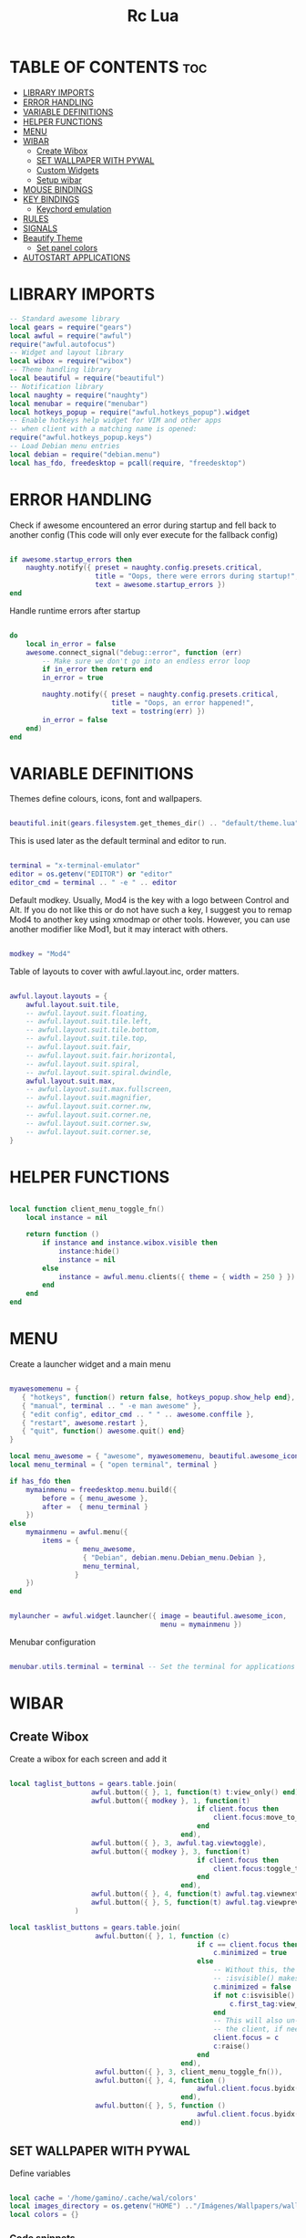 #+TITLE: Rc Lua
#+PROPERTY: header-args:lua :tangle ./dotfiles/.config/awesome/rc.lua
#+auto_tangle: t

* TABLE OF CONTENTS :toc:
- [[#library-imports][LIBRARY IMPORTS]]
- [[#error-handling][ERROR HANDLING]]
- [[#variable-definitions][VARIABLE DEFINITIONS]]
- [[#helper-functions][HELPER FUNCTIONS]]
- [[#menu][MENU]]
- [[#wibar][WIBAR]]
  - [[#create-wibox][Create Wibox]]
  - [[#set-wallpaper-with-pywal][SET WALLPAPER WITH PYWAL]]
  - [[#custom-widgets][Custom Widgets]]
  - [[#setup-wibar][Setup wibar]]
- [[#mouse-bindings][MOUSE BINDINGS]]
- [[#key-bindings][KEY BINDINGS]]
  - [[#keychord-emulation][Keychord emulation]]
- [[#rules][RULES]]
- [[#signals][SIGNALS]]
- [[#beautify-theme][Beautify Theme]]
  - [[#set-panel-colors][Set panel colors]]
- [[#autostart-applications][AUTOSTART APPLICATIONS]]

* LIBRARY IMPORTS
#+begin_src lua
-- Standard awesome library
local gears = require("gears")
local awful = require("awful")
require("awful.autofocus")
-- Widget and layout library
local wibox = require("wibox")
-- Theme handling library
local beautiful = require("beautiful")
-- Notification library
local naughty = require("naughty")
local menubar = require("menubar")
local hotkeys_popup = require("awful.hotkeys_popup").widget
-- Enable hotkeys help widget for VIM and other apps
-- when client with a matching name is opened:
require("awful.hotkeys_popup.keys")
-- Load Debian menu entries
local debian = require("debian.menu")
local has_fdo, freedesktop = pcall(require, "freedesktop")
#+end_src

* ERROR HANDLING
Check if awesome encountered an error during startup and fell back to
another config (This code will only ever execute for the fallback config)

#+begin_src lua

if awesome.startup_errors then
    naughty.notify({ preset = naughty.config.presets.critical,
                     title = "Oops, there were errors during startup!",
                     text = awesome.startup_errors })
end

#+end_src

Handle runtime errors after startup
#+begin_src lua

do
    local in_error = false
    awesome.connect_signal("debug::error", function (err)
        -- Make sure we don't go into an endless error loop
        if in_error then return end
        in_error = true

        naughty.notify({ preset = naughty.config.presets.critical,
                         title = "Oops, an error happened!",
                         text = tostring(err) })
        in_error = false
    end)
end

#+end_src

* VARIABLE DEFINITIONS
Themes define colours, icons, font and wallpapers.
#+begin_src lua

beautiful.init(gears.filesystem.get_themes_dir() .. "default/theme.lua")

#+end_src

This is used later as the default terminal and editor to run.
#+begin_src lua

terminal = "x-terminal-emulator"
editor = os.getenv("EDITOR") or "editor"
editor_cmd = terminal .. " -e " .. editor

#+end_src

Default modkey.
Usually, Mod4 is the key with a logo between Control and Alt.
If you do not like this or do not have such a key,
I suggest you to remap Mod4 to another key using xmodmap or other tools.
However, you can use another modifier like Mod1, but it may interact with others.
#+begin_src lua

modkey = "Mod4"

#+end_src

Table of layouts to cover with awful.layout.inc, order matters.
#+begin_src lua

awful.layout.layouts = {
    awful.layout.suit.tile,
    -- awful.layout.suit.floating,
    -- awful.layout.suit.tile.left,
    -- awful.layout.suit.tile.bottom,
    -- awful.layout.suit.tile.top,
    -- awful.layout.suit.fair,
    -- awful.layout.suit.fair.horizontal,
    -- awful.layout.suit.spiral,
    -- awful.layout.suit.spiral.dwindle,
    awful.layout.suit.max,
    -- awful.layout.suit.max.fullscreen,
    -- awful.layout.suit.magnifier,
    -- awful.layout.suit.corner.nw,
    -- awful.layout.suit.corner.ne,
    -- awful.layout.suit.corner.sw,
    -- awful.layout.suit.corner.se,
}

#+end_src

* HELPER FUNCTIONS
#+begin_src lua

local function client_menu_toggle_fn()
    local instance = nil

    return function ()
        if instance and instance.wibox.visible then
            instance:hide()
            instance = nil
        else
            instance = awful.menu.clients({ theme = { width = 250 } })
        end
    end
end

#+end_src

* MENU
Create a launcher widget and a main menu

#+begin_src lua

myawesomemenu = {
   { "hotkeys", function() return false, hotkeys_popup.show_help end},
   { "manual", terminal .. " -e man awesome" },
   { "edit config", editor_cmd .. " " .. awesome.conffile },
   { "restart", awesome.restart },
   { "quit", function() awesome.quit() end}
}

local menu_awesome = { "awesome", myawesomemenu, beautiful.awesome_icon }
local menu_terminal = { "open terminal", terminal }

if has_fdo then
    mymainmenu = freedesktop.menu.build({
        before = { menu_awesome },
        after =  { menu_terminal }
    })
else
    mymainmenu = awful.menu({
        items = {
                  menu_awesome,
                  { "Debian", debian.menu.Debian_menu.Debian },
                  menu_terminal,
                }
    })
end


mylauncher = awful.widget.launcher({ image = beautiful.awesome_icon,
                                     menu = mymainmenu })

#+end_src

Menubar configuration
#+begin_src lua

menubar.utils.terminal = terminal -- Set the terminal for applications that require it

#+end_src

* WIBAR

** Create Wibox
Create a wibox for each screen and add it
#+begin_src lua

local taglist_buttons = gears.table.join(
                    awful.button({ }, 1, function(t) t:view_only() end),
                    awful.button({ modkey }, 1, function(t)
                                              if client.focus then
                                                  client.focus:move_to_tag(t)
                                              end
                                          end),
                    awful.button({ }, 3, awful.tag.viewtoggle),
                    awful.button({ modkey }, 3, function(t)
                                              if client.focus then
                                                  client.focus:toggle_tag(t)
                                              end
                                          end),
                    awful.button({ }, 4, function(t) awful.tag.viewnext(t.screen) end),
                    awful.button({ }, 5, function(t) awful.tag.viewprev(t.screen) end)
                )

local tasklist_buttons = gears.table.join(
                     awful.button({ }, 1, function (c)
                                              if c == client.focus then
                                                  c.minimized = true
                                              else
                                                  -- Without this, the following
                                                  -- :isvisible() makes no sense
                                                  c.minimized = false
                                                  if not c:isvisible() and c.first_tag then
                                                      c.first_tag:view_only()
                                                  end
                                                  -- This will also un-minimize
                                                  -- the client, if needed
                                                  client.focus = c
                                                  c:raise()
                                              end
                                          end),
                     awful.button({ }, 3, client_menu_toggle_fn()),
                     awful.button({ }, 4, function ()
                                              awful.client.focus.byidx(1)
                                          end),
                     awful.button({ }, 5, function ()
                                              awful.client.focus.byidx(-1)
                                          end))

#+end_src

** SET WALLPAPER WITH PYWAL
Define variables
#+begin_src lua

local cache = '/home/gamino/.cache/wal/colors'
local images_directory = os.getenv("HOME") .."/Imágenes/Wallpapers/wallpapers/"
local colors = {}

#+end_src

*** Code snippets
I get the following two snippets from [[http://lua-users.org/wiki/FileInputOutput][here]]

See if the file exists
#+begin_src lua

function file_exists(file)
  local f = io.open(file, "rb")
  if f then f:close() end
  return f ~= nil
end

#+end_src

Get all lines from a file, returns an empty list/table if the file does not exist
#+begin_src lua

function lines_from(file)
  if not file_exists(file) then return {} end
  lines = {}
  for line in io.lines(file) do
    lines[#lines + 1] = line
  end
  return lines
end

#+end_src

Kind of strip python function
#+begin_src lua

function all_trim(s)
   return s:match( "^%s*(.-)%s*$" )
end

#+end_src

LUA implementation of PHP scan dir
Returns all files (except . and ..) in "directory"
#+begin_src lua
function scandir(directory)
    num_files, t, popen = 0, {}, io.popen
    for filename in popen('/bin/ls -A "' .. images_directory .. '"'):lines() do
        if not filename:find(".md") then
            num_files = num_files + 1
            t[num_files] = filename
        end
    end
    return t, num_files
end
#+end_src

Get Random file from files table
#+begin_src lua

function get_random_path(files_table, files_number)
  number = math.random(1, files_number)
  return files_table[number]
end

#+end_src

*** Tests the functions above
Print all line numbers and their contents
for k,v in pairs(lines) do
  naughty.notify {text = 'line[' .. k .. ']' ..  v }
end

*** Get wallpaper
Get random wallpaper from wallpaper directory
#+begin_src lua
local function get_random_wallpaper(_)
    wallpapers_names, number_files = scandir(images_directory)
    math.randomseed( os.time() )
    random_wallpaper = wallpapers_names[math.random(1, number_files)]
    per = images_directory .. random_wallpaper
    -- random_wallpaper = get_random_path(wallpapers_names, number_files)
    io.popen('wal -i "' .. per .. '" -s -t')
    -- naughty.notify {text = "Configurado wallpaper", timeout = 10}
    local lines = lines_from(cache)
    for i = 1, 8, 1 do
        line = all_trim(lines[i])
        colors[i] = line
    end
    return per
end
beautiful.wallpaper = get_random_wallpaper
#+end_src

Get colors table
#+begin_src lua


#+end_src

*** Set Wallpaper

#+begin_src lua

local function set_wallpaper(s)
    -- Wallpaper
    if beautiful.wallpaper then
        local wallpaper = beautiful.wallpaper
        -- If wallpaper is a function, call it with the screen
        if type(wallpaper) == "function" then
            wallpaper = wallpaper(s)
        end
        gears.wallpaper.maximized(wallpaper, s, true)
    end
end

#+end_src

Re-set wallpaper when a screen's geometry changes (e.g. different resolution)
#+begin_src lua
screen.connect_signal("property::geometry", set_wallpaper)
#+end_src

** Custom Widgets
*** Custom Powerline Widget
#+begin_src lua
local reversed_powerline = function(cr, width, height)
     -- shape.transform(shape.powerline) : translate(5, 1) (cr,70,20)
  gears.shape.powerline(cr, width, height, -height/2)
end
#+end_src

*** Odd Powerline background
#+begin_src lua
local oddcolor = "#4f76c7"
local function oddpowerline(widget)
    return wibox.widget {
        {
            {
                widget = widget
            },
            widget = wibox.container.margin,
            -- margins = 6
            left = 10,
            right = 10
        },
        bg = oddcolor,
        fg = "#FFFFFF",
        shape = reversed_powerline,
        widget = wibox.container.background
    }
end

local function oddpowerlinetext(widget, text)
    return wibox.widget {
        {
            {
                {
                    text = text,
                    widget = wibox.widget.textbox
                },
                {
                    widget = widget
                },
                layout = wibox.layout.fixed.horizontal
            },
            widget = wibox.container.margin,
            -- margins = 6
            left = 10,
            right = 10
        },
        bg = oddcolor,
        fg = "#FFFFFF",
        shape = reversed_powerline,
        widget = wibox.container.background
    }
end
#+end_src

*** Even Powerline Background
#+begin_src lua
local evencolor =  "#ab6500"
local function evenpowerline(widget)
    return wibox.widget {
    {
        {
            widget = widget
        },
        widget = wibox.container.margin,
        -- margins = 6
        left = 10,
        right = 10
    },
    bg = evencolor,
    fg = "#FFFFFF",
    shape = reversed_powerline,
    widget = wibox.container.background
}
end

local function evenpowerlinetext(widget, text)
    return wibox.widget {
        {
            {
                {
                    text = text,
                    widget = wibox.widget.textbox
                },
                {
                    widget = widget
                },
                layout = wibox.layout.fixed.horizontal
            },
            widget = wibox.container.margin,
            -- margins = 6
            left = 10,
            right = 10
        },
        bg = evencolor,
        fg = "#FFFFFF",
        shape = reversed_powerline,
        widget = wibox.container.background
    }
end
#+end_src

*** Textclock widget
#+begin_src lua
mytextclock = oddpowerline(wibox.widget.textclock())
#+end_src

** Setup wibar
#+begin_src lua
awful.screen.connect_for_each_screen(
    function(s)
        -- Wallpaper
        set_wallpaper(s)

        -- Each screen has its own tag table.
        awful.tag({"", "", "", "", "", "", "", "", ""}, s, awful.layout.layouts[1])

        -- Create a promptbox for each screen
        s.mypromptbox = awful.widget.prompt()
        -- Create an imagebox widget which will contain an icon indicating which layout we're using.
        -- We need one layoutbox per screen.
        s.mylayoutbox = awful.widget.layoutbox(s)
        s.mylayoutbox:buttons(
            gears.table.join(
                awful.button(
                    {},
                    1,
                    function()
                        awful.layout.inc(1)
                    end
                ),
                awful.button(
                    {},
                    3,
                    function()
                        awful.layout.inc(-1)
                    end
                ),
                awful.button(
                    {},
                    4,
                    function()
                        awful.layout.inc(1)
                    end
                ),
                awful.button(
                    {},
                    5,
                    function()
                        awful.layout.inc(-1)
                    end
                )
            )
        )
        -- Create a taglist widget
        colors_tag = {
            default = "#FFFFFF"
        }
        colors_tag[""] = "#FFFFFF"
        colors_tag[""] = "#8057B6"
        colors_tag[""] = "#21CCF6"
        colors_tag[""] = "#0046FF"
        colors_tag[""] = "#10BC4C"
        colors_tag[""] = "#0074FF"
        colors_tag[""] = "#E06248"
        colors_tag[""] = "#23FBA2"
        colors_tag[""] = "#007ACC"

        s.mytaglist =
            awful.widget.taglist {
            screen = s,
            filter = awful.widget.taglist.filter.all,
            buttons = taglist_buttons,
            style = {
                -- spacing = 12,
                font = "file-icons 12",
                -- bg_occupied = "#000000",
                bg_focus = "#21CCF6",
                fg_empty = "#696969"
            },
            widget_template = {
                {
                    {
                        {
                            id = "text_role",
                            widget = wibox.widget.textbox
                        },
                        layout = wibox.layout.fixed.horizontal
                    },
                    left = 5,
                    right = 5,
                    widget = wibox.container.margin
                },
                id = "background_role",
                -- id = "fg",
                widget = wibox.container.background,
                -- bg = "#21CCF6",
                -- left = 18,
                -- right = 18,
                -- widget = wibox.container.margin,
                -- widget = wibox.widget.base,
                -- forced_width = 20,
                -- layout = wibox.layout.fixed.horizontal,
                create_callback = function(self, t, index, tagsList)
                    -- naughty.notify {text = t.name, timeout = 10}
                    self.fg = colors_tag[t.name] or colors_tag.default
                end
            }
        }

        -- Create a tasklist widget
        -- s.mytasklist = awful.widget.tasklist(s, awful.widget.tasklist.filter.currenttags, tasklist_buttons)
        s.mytasklist =
            awful.widget.tasklist {
            screen = s,
            filter = awful.widget.tasklist.filter.currenttags,
            buttons = tasklist_buttons,
            style = {
                shape_border_width = 1,
                shape_border_color = "#777777",
                shape = gears.shape.rounded_bar
            },
            layout = {
                spacing = 10,
                spacing_widget = {
                    {
                        forced_width = 5,
                        shape = gears.shape.circle,
                        widget = wibox.widget.separator
                    },
                    valign = "center",
                    halign = "center",
                    widget = wibox.container.place
                },
                layout = wibox.layout.flex.horizontal
            },
            -- Notice that there is *NO* wibox.wibox prefix, it is a template,
            -- not a widget instance.
            widget_template = {
                {
                    {
                        {
                            {
                                id = "icon_role",
                                widget = wibox.widget.imagebox
                            },
                            margins = 2,
                            widget = wibox.container.margin
                        },
                        {
                            id = "text_role",
                            widget = wibox.widget.textbox
                        },
                        layout = wibox.layout.fixed.horizontal
                    },
                    left = 10,
                    right = 10,
                    widget = wibox.container.margin
                },
                id = "background_role",
                widget = wibox.container.background
            }
        }
        -- Create the wibox
        s.mywibox = awful.wibar({position = "top", screen = s, opacity = 0.9, bg = colors[1]})

        -- Add widgets to the wibox
        s.mywibox:setup {
            layout = wibox.layout.align.horizontal,
            {
                -- Left widgets
                layout = wibox.layout.fixed.horizontal,
                mylauncher,
                s.mytaglist,
                s.mypromptbox
            },
            s.mytasklist, -- Middle widget
            {
                -- Right widgets
                oddpowerline(wibox.widget.systray()),
                layout = wibox.layout.fixed.horizontal,
                spacing = -7,
                evenpowerlinetext(awful.widget.watch('bash -c "sensors | grep temp1 | awk \'{print $2}\'"', 5), "🌡"),
                mytextclock,
                s.mylayoutbox
            }
        }
        local month_calendar = awful.widget.calendar_popup.month()
        month_calendar:attach(mytextclock, "tr")
    end
)
#+end_src

* MOUSE BINDINGS
#+begin_src lua

root.buttons(gears.table.join(
    awful.button({ }, 3, function () mymainmenu:toggle() end)
    -- Disable scroll with the mouse
    -- awful.button({ }, 4, awful.tag.viewnext),
    -- awful.button({ }, 5, awful.tag.viewprev)
))

#+end_src

* KEY BINDINGS
#+begin_src lua

globalkeys = gears.table.join(
    awful.key({ modkey,           }, "s",      hotkeys_popup.show_help,
              {description="show help", group="awesome"}),
    awful.key({ modkey,           }, "Left",   awful.tag.viewprev,
              {description = "view previous", group = "tag"}),
    awful.key({ modkey,           }, "Right",  awful.tag.viewnext,
              {description = "view next", group = "tag"}),
    awful.key({ modkey,           }, "Escape", awful.tag.history.restore,
              {description = "go back", group = "tag"}),

    awful.key({ modkey,           }, "j",
        function ()
            awful.client.focus.byidx( 1)
        end,
        {description = "focus next by index", group = "client"}
    ),
    awful.key({ modkey,           }, "k",
        function ()
            awful.client.focus.byidx(-1)
        end,
        {description = "focus previous by index", group = "client"}
    ),
    awful.key({ modkey, "Shift"   }, "c", function () mymainmenu:show() end,
              {description = "show main menu", group = "awesome"}),

    -- Layout manipulation
    awful.key({ modkey, "Shift"   }, "j", function () awful.client.swap.byidx(  1)    end,
              {description = "swap with next client by index", group = "client"}),
    awful.key({ modkey, "Shift"   }, "k", function () awful.client.swap.byidx( -1)    end,
              {description = "swap with previous client by index", group = "client"}),
    awful.key({ modkey, "Control" }, "j", function () awful.screen.focus_relative( 1) end,
              {description = "focus the next screen", group = "screen"}),
    awful.key({ modkey, "Control" }, "k", function () awful.screen.focus_relative(-1) end,
              {description = "focus the previous screen", group = "screen"}),
    awful.key({ modkey,           }, "u", awful.client.urgent.jumpto,
              {description = "jump to urgent client", group = "client"}),
    awful.key({ modkey,           }, "Tab",
        function ()
            awful.client.focus.history.previous()
            if client.focus then
                client.focus:raise()
            end
        end,
        {description = "go back", group = "client"}),

    -- Standard program
    awful.key({ modkey,           }, "Return", function () awful.spawn(terminal) end,
              {description = "open a terminal", group = "launcher"}),
    awful.key({ modkey, "Control" }, "r", awesome.restart,
              {description = "reload awesome", group = "awesome"}),
    awful.key({ modkey, "Shift"   }, "q", awesome.quit,
              {description = "quit awesome", group = "awesome"}),

    awful.key({ modkey,           }, "l",     function () awful.tag.incmwfact( 0.05)          end,
              {description = "increase master width factor", group = "layout"}),
    awful.key({ modkey,           }, "h",     function () awful.tag.incmwfact(-0.05)          end,
              {description = "decrease master width factor", group = "layout"}),
    awful.key({ modkey, "Shift"   }, "h",     function () awful.tag.incnmaster( 1, nil, true) end,
              {description = "increase the number of master clients", group = "layout"}),
    awful.key({ modkey, "Shift"   }, "l",     function () awful.tag.incnmaster(-1, nil, true) end,
              {description = "decrease the number of master clients", group = "layout"}),
    awful.key({ modkey, "Control" }, "h",     function () awful.tag.incncol( 1, nil, true)    end,
              {description = "increase the number of columns", group = "layout"}),
    awful.key({ modkey, "Control" }, "l",     function () awful.tag.incncol(-1, nil, true)    end,
              {description = "decrease the number of columns", group = "layout"}),
    awful.key({ modkey,           }, "space", function () awful.layout.inc( 1)                end,
              {description = "select next", group = "layout"}),
    awful.key({ modkey, "Shift"   }, "space", function () awful.layout.inc(-1)                end,
              {description = "select previous", group = "layout"}),

    awful.key({ modkey, "Control" }, "n",
              function ()
                  local c = awful.client.restore()
                  -- Focus restored client
                  if c then
                      client.focus = c
                      c:raise()
                  end
              end,
              {description = "restore minimized", group = "client"}),

    -- Prompt
    awful.key({ modkey },            "r",     function () awful.util.spawn("dmenu_run") end,
              {description = "run dmenu", group = "launcher"}),

        awful.key({ modkey }, "x",
              function ()
                  awful.prompt.run {
                    prompt       = "Run Lua code: ",
                    textbox      = awful.screen.focused().mypromptbox.widget,
                    exe_callback = awful.util.eval,
                    history_path = awful.util.get_cache_dir() .. "/history_eval"
                  }
              end,
              {description = "lua execute prompt", group = "awesome"}),
    -- Menubar
    awful.key({ modkey }, "p", function() menubar.show() end,
              {description = "show the menubar", group = "launcher"}),
    -- Custom
    awful.key({}, "XF86AudioRaiseVolume", function() awful.util.spawn("./bashscripts/raise_volume.sh") end,
        {description = "Raise Volume", group = "volume"}),
    awful.key({}, "XF86AudioLowerVolume", function() awful.util.spawn("./bashscripts/lower_volume.sh") end,
        {description = "Lower Volume", group = "volume"}),
    awful.key({}, "XF86AudioMute", function() awful.util.spawn("./bashscripts/mute_volume.sh") end,
        {description = "Mute Volume", group = "volume"}),
    awful.key({}, "XF86AudioPlay", function() awful.util.spawn("./dmscripts/audio-control") end,
        {description = "Audio Control", group = "volume"})
)

clientkeys = gears.table.join(
    awful.key({ modkey,           }, "f",
        function (c)
            c.fullscreen = not c.fullscreen
            c:raise()
        end,
        {description = "toggle fullscreen", group = "client"}),
    awful.key({ modkey    }, "w",      function (c) c:kill()                         end,
              {description = "close", group = "client"}),
    awful.key({ modkey, "Control" }, "space",  awful.client.floating.toggle                     ,
              {description = "toggle floating", group = "client"}),
    awful.key({ modkey, "Control" }, "Return", function (c) c:swap(awful.client.getmaster()) end,
              {description = "move to master", group = "client"}),
    awful.key({ modkey,           }, "o",      function (c) c:move_to_screen()               end,
              {description = "move to screen", group = "client"}),
    awful.key({ modkey,           }, "t",      function (c) c.ontop = not c.ontop            end,
              {description = "toggle keep on top", group = "client"}),
    awful.key({ modkey,           }, "n",
        function (c)
            -- The client currently has the input focus, so it cannot be
            -- minimized, since minimized clients can't have the focus.
            c.minimized = true
        end ,
        {description = "minimize", group = "client"}),
    awful.key({ modkey,           }, "m",
        function (c)
            c.maximized = not c.maximized
            c:raise()
        end ,
        {description = "(un)maximize", group = "client"}),
    awful.key({ modkey, "Control" }, "m",
        function (c)
            c.maximized_vertical = not c.maximized_vertical
            c:raise()
        end ,
        {description = "(un)maximize vertically", group = "client"}),
    awful.key({ modkey, "Shift"   }, "m",
        function (c)
            c.maximized_horizontal = not c.maximized_horizontal
            c:raise()
        end ,
        {description = "(un)maximize horizontally", group = "client"})
)

-- Bind all key numbers to tags.
-- Be careful: we use keycodes to make it work on any keyboard layout.
-- This should map on the top row of your keyboard, usually 1 to 9.
for i = 1, 9 do
    globalkeys = gears.table.join(globalkeys,
        -- View tag only.
        awful.key({ modkey }, "#" .. i + 9,
                  function ()
                        local screen = awful.screen.focused()
                        local tag = screen.tags[i]
                        if tag then
                           tag:view_only()
                        end
                  end,
                  {description = "view tag #"..i, group = "tag"}),
        -- Toggle tag display.
        awful.key({ modkey, "Control" }, "#" .. i + 9,
                  function ()
                      local screen = awful.screen.focused()
                      local tag = screen.tags[i]
                      if tag then
                         awful.tag.viewtoggle(tag)
                      end
                  end,
                  {description = "toggle tag #" .. i, group = "tag"}),
        -- Move client to tag.
        awful.key({ modkey, "Shift" }, "#" .. i + 9,
                  function ()
                      if client.focus then
                          local tag = client.focus.screen.tags[i]
                          if tag then
                              client.focus:move_to_tag(tag)
                          end
                     end
                  end,
                  {description = "move focused client to tag #"..i, group = "tag"}),
        -- Toggle tag on focused client.
        awful.key({ modkey, "Control", "Shift" }, "#" .. i + 9,
                  function ()
                      if client.focus then
                          local tag = client.focus.screen.tags[i]
                          if tag then
                              client.focus:toggle_tag(tag)
                          end
                      end
                  end,
                  {description = "toggle focused client on tag #" .. i, group = "tag"})
    )
end

clientbuttons = gears.table.join(
    awful.button({ }, 1, function (c) client.focus = c; c:raise() end),
    awful.button({ modkey }, 1, awful.mouse.client.move),
    awful.button({ modkey }, 3, awful.mouse.client.resize))

-- Set keys
root.keys(globalkeys)

#+end_src

** Keychord emulation
Press Escape to cancel
#+begin_src lua

local function parse(_, stop_key, _, sequence)
    if stop_key == 'e' then
        awful.util.spawn("emacsclient -c -a 'emacs'")
    elseif stop_key == 'b' then
        awful.util.spawn("brave-browser-stable")
    elseif stop_key == 'd' then
        awful.util.spawn("./bashscripts/toggle_monitors.sh")
    elseif stop_key == 'f' then
        awful.util.spawn("pcmanfm")
    else
        naughty.notify {text = "Cancelled", title = "Application Launcher"}
    end
    return
end
local a = awful.keygrabber {
    stop_key = gears.table.keys({e= 'emacs', b = 'brave', d = 'Restore_monitors', f = 'file_manager', Escape = 'Nothing'}),
    stop_callback  = parse,
    root_keybindings = {
        { { "Mod4" }, "e", function() end },
    },
    keybindings = {
        { {        }, "x", function()
            naughty.notify { text = "in grabber 1" }
        end },
    },
}

#+end_src
* RULES
Rules to apply to new clients (through the "manage" signal).

#+begin_src lua

awful.rules.rules = {
    -- All clients will match this rule.
    { rule = { },
      properties = { border_width = beautiful.border_width,
                     border_color = beautiful.border_normal,
                     -- border_color = gears.color.create_pattern("#FF5733"),
                     focus = awful.client.focus.filter,
                     raise = true,
                     keys = clientkeys,
                     buttons = clientbuttons,
                     screen = awful.screen.preferred,
                     placement = awful.placement.no_overlap+awful.placement.no_offscreen,
                     maximized_vertical = false,
                     maximized_horizontal = false
     }
    },

    -- Floating clients.
    -- Run the utility of `xprop` to see the wm class and name of an X client.
    { rule_any = {
        instance = {
          "DTA",  -- Firefox addon DownThemAll.
          "copyq",  -- Includes session name in class.
        },
        class = {
          "Arandr",
          "Gpick",
          "Kruler",
          "MessageWin",  -- kalarm.
          "Sxiv",
          "Wpa_gui",
          "pinentry",
          "veromix",
          "xtightvncviewer"},

        name = {
          "Event Tester",  -- xev.
        },
        role = {
          "AlarmWindow",  -- Thunderbird's calendar.
          "pop-up",       -- e.g. Google Chrome's (detached) Developer Tools.
        }
      }, properties = { floating = true }},

    -- Add titlebars to normal clients and dialogs
    { rule_any = {type = { "normal", "dialog" }
      }, properties = { titlebars_enabled = false }
    },
}

#+end_src
-- }}}

Set Firefox to always map on the tag named "2" on screen 1.
{ rule = { class = "Firefox" },
   properties = { screen = 1, tag = "2" } },

* SIGNALS

Signal function to execute when a new client appears.
#+begin_src lua

client.connect_signal("manage", function (c)
    -- Set the windows at the slave,
    -- i.e. put it at the end of others instead of setting it master.
    -- if not awesome.startup then awful.client.setslave(c) end

    if awesome.startup and
      not c.size_hints.user_position
      and not c.size_hints.program_position then
        -- Prevent clients from being unreachable after screen count changes.
        awful.placement.no_offscreen(c)
    end
end)

#+end_src

Add a titlebar if titlebars_enabled is set to true in the rules.
#+begin_src lua

client.connect_signal("request::titlebars", function(c)
    -- buttons for the titlebar
    local buttons = gears.table.join(
        awful.button({ }, 1, function()
            client.focus = c
            c:raise()
            awful.mouse.client.move(c)
        end),
        awful.button({ }, 3, function()
            client.focus = c
            c:raise()
            awful.mouse.client.resize(c)
        end)
    )

    awful.titlebar(c) : setup {
        { -- Left
            awful.titlebar.widget.iconwidget(c),
            buttons = buttons,
            layout  = wibox.layout.fixed.horizontal
        },
        { -- Middle
            { -- Title
                align  = "center",
                widget = awful.titlebar.widget.titlewidget(c)
            },
            buttons = buttons,
            layout  = wibox.layout.flex.horizontal
        },
        { -- Right
            awful.titlebar.widget.floatingbutton (c),
            awful.titlebar.widget.maximizedbutton(c),
            awful.titlebar.widget.stickybutton   (c),
            awful.titlebar.widget.ontopbutton    (c),
            awful.titlebar.widget.closebutton    (c),
            layout = wibox.layout.fixed.horizontal()
        },
        layout = wibox.layout.align.horizontal
    }
end)

#+end_src

Enable sloppy focus, so that focus follows mouse.
client.connect_signal("mouse::enter", function(c)
    if awful.layout.get(c.screen) ~= awful.layout.suit.magnifier
        and awful.client.focus.filter(c) then
        client.focus = c
    end
end)

#+begin_src lua

client.connect_signal("focus", function(c) c.border_color = beautiful.border_focus end)
client.connect_signal("unfocus", function(c) c.border_color = beautiful.border_normal end)

#+end_src

* Beautify Theme
#+begin_src lua

beautiful.useless_gap = 4
beautiful.border_normal = "#FF5733"
beautiful.border_focus = "#5d99fd"
beautiful.border_width = 2
beautiful.tasklist_bg_normal = colors[1]
beautiful.tasklist_bg_focus = colors[1]
beautiful.tasklist_shape_border_color_focus = colors[4]
beautiful.bg_systray = oddcolor

#+end_src

** Set panel colors

#+begin_src lua

beautiful.wibar_bg = colors[1]
beautiful.bg_normal = colors[1]
beautiful.awesome_icon = "/home/gamino/.config/qtile/icons/mint.png"

#+end_src

* AUTOSTART APPLICATIONS
#+begin_src lua

-- awful.spawn.once("./bashscripts/toggle_monitors.sh")
-- awful.spawn.with_shell("compton")
-- -- awful.spawn.single_instance("nitrogen --restore")
-- awful.spawn.single_instance("nm-applet")
-- awful.spawn.single_instance("/usr/bin/gnome-keyring-daemon --start --components=ssh")
-- awful.spawn.single_instance("/usr/bin/emacs --daemon")
-- awful.spawn.single_instance("xfce4-power-manager")

#+end_src
